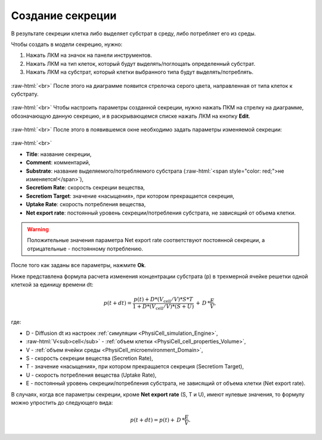 .. _PhysiCell_development_Secretion:

Создание секреции
=================

.. |icon_secretion| image:: /images/icons/Physicell/secretion.png

В результате секреции клетка либо выделяет субстрат в среду, либо потребляет его из среды.

Чтобы создать в модели секрецию, нужно:

1. Нажать ЛКМ на значок |icon_secretion| на панели инструментов.
2. Нажать ЛКМ на тип клеток, который будут выделять/поглощать определенный субстрат.
3. Нажать ЛКМ на субстрат, который клетки выбранного типа будут выделять/потреблять.

.. figure:: /images/Physicell/Physicell_model_development/Secretion_creation.png
   :width: 80%
   :alt: Secretion_creation
   :align: center

:raw-html:`<br>`
После этого на диаграмме появится стрелочка серого цвета, направленная от типа клеток к субстрату.

.. figure:: /images/Physicell/Physicell_model_development/Secretion_reaction.png
   :width: 80%
   :alt: Secretion_reaction
   :align: center

:raw-html:`<br>`
Чтобы настроить параметры созданной секреции, нужно нажать ПКМ на стрелку на диаграмме, обозначающую данную секрецию, и в раскрывающемся списке нажать ЛКМ на кнопку **Edit**.

.. figure:: /images/Physicell/Physicell_model_development/Edit_reaction.png
   :width: 80%
   :alt: Edit_reaction
   :align: center

:raw-html:`<br>`
После этого в появившемся окне необходимо задать параметры изменяемой секреции:

.. figure:: /images/Physicell/Physicell_model_development/Secretion_parameters.png
   :width: 80%
   :alt: Secretion_parameters
   :align: center

:raw-html:`<br>`

- **Title**: название секреции,
- **Comment**: комментарий,
- **Substrate**: название выделяемого/потребляемого субстрата (:raw-html:`<span style="color: red;">не изменяется!</span>`),
- **Secretiom Rate**: скорость секреции вещества,
- **Secretiom Target**: значение «насыщения», при котором прекращается секреция,
- **Uptake Rate**: скорость потребления вещества,
- **Net export rate**: постоянный уровень секреции/потребления субстрата, не зависящий от объема клетки.

.. warning::
   Положительные значения параметра Net export rate соответствуют постоянной секреции, а отрицательные - постоянному потреблению.

После того как заданы все параметры, нажмите **Ok**.

Ниже представлена формула расчета изменения концентрации субстрата (p) в трехмерной ячейке решетки одной клеткой за единицу времени dt:

.. math::

   p(t+dt) = \frac{p(t) + D * (V_{\mathrm{cell}} / V) * S * T}{1 + D * (V_{\mathrm{cell}} / V) * (S + U)} \, + \, D \, * \frac{E}{V},

где:

- D - Diffusion dt из настроек :ref:`симуляции <PhysiCell_simulation_Engine>`,
- :raw-html:`V<sub>cell</sub>` - :ref:`объем клетки <PhysiCell_cell_properties_Volume>`,
- V - :ref:`объем ячейки среды <PhysiCell_microenvironment_Domain>`,
- S - скорость секреции вещества (Secretion Rate),
- T - значение «насыщения», при котором прекращается секреция (Secretiom Target),
- U - скорость потребления вещества (Uptake Rate),
- E  - постоянный уровень секреции/потребления субстрата, не зависящий от объема клетки (Net export rate).

В случаях, когда все параметры секреции, кроме **Net export rate** (S, T и U), имеют нулевые значения, то формулу можно упростить до следующего вида:

.. math::

   p(t+dt) = p(t) + \, D \, * \frac{E}{V}.